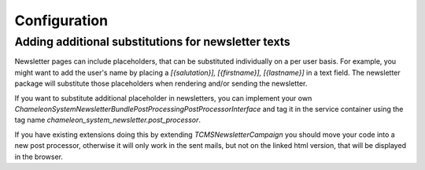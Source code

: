 Configuration
=============

Adding additional substitutions for newsletter texts
----------------------------------------------------

Newsletter pages can include placeholders, that can be substituted individually on a per user basis. For example, you might want to add the user's name by placing a `[{salutation}], [{firstname}], [{lastname}]` in a text field.
The newsletter package will substitute those placeholders when rendering and/or sending the newsletter.

If you want to substitute additional placeholder in newsletters, you can implement your own `\ChameleonSystem\NewsletterBundle\PostProcessing\PostProcessorInterface` and tag it in the service
container using the tag name `chameleon_system_newsletter.post_processor`.

If you have existing extensions doing this by extending `\TCMSNewsletterCampaign` you should move your code into a new post processor, otherwise it will only work in the sent mails, but not on the
linked html version, that will be displayed in the browser.


